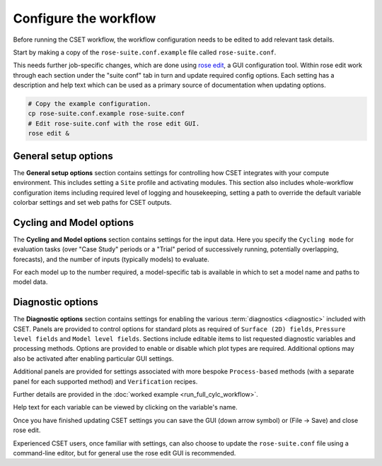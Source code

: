 Configure the workflow
======================

Before running the CSET workflow, the workflow configuration needs to be edited
to add relevant task details.

Start by making a copy of the ``rose-suite.conf.example`` file called
``rose-suite.conf``.

This needs further job-specific changes, which are done using `rose edit`_, a
GUI configuration tool. Within rose edit work through each section under the
"suite conf" tab in turn and update required config options. Each setting has a
description and help text which can be used as a primary source of documentation
when updating options.

.. code-block:: bash

    # Copy the example configuration.
    cp rose-suite.conf.example rose-suite.conf
    # Edit rose-suite.conf with the rose edit GUI.
    rose edit &

General setup options
---------------------

The **General setup options** section contains settings for controlling how CSET
integrates with your compute environment. This includes setting a ``Site``
profile and activating modules. This section also includes whole-workflow
configuration items including required level of logging and housekeeping,
setting a path to override the default variable colorbar settings and set web
paths for CSET outputs.

.. image:: rose-edit.png
    :alt: rose edit GUI, showing the general setup options.

Cycling and Model options
-------------------------

The **Cycling and Model options** section contains settings for the input data.
Here you specify the ``Cycling mode`` for evaluation tasks (over "Case Study"
periods or a "Trial" period of successively running, potentially overlapping,
forecasts), and the number of inputs (typically models) to evaluate.

For each model up to the number required, a model-specific tab is available
in which to set a model name and paths to model data.

.. image:: rose-edit-cycling.png
    :alt: rose edit GUI, showing the cycling and model setup options.

Diagnostic options
------------------

The **Diagnostic options** section contains settings for enabling the various
:term:`diagnostics <diagnostic>` included with CSET. Panels are provided to
control options for standard plots as required of ``Surface (2D) fields``,
``Pressure level fields`` and ``Model level fields``. Sections include editable
items to list requested diagnostic variables and processing methods. Options are
provided to enable or disable which plot types are required. Additional options
may also be activated after enabling particular GUI settings.

Additional panels are provided for settings associated with more bespoke
``Process-based`` methods (with a separate panel for each supported method) and
``Verification`` recipes.

Further details are provided in the :doc:`worked example <run_full_cylc_workflow>`.

.. image:: rose-edit-diagnostics.png
    :alt: rose edit GUI, showing an example of diagnostic setup options.

Help text for each variable can be viewed by clicking on the variable's name.

Once you have finished updating CSET settings you can save the GUI (down arrow
symbol) or (File -> Save) and close rose edit.

Experienced CSET users, once familiar with settings, can also choose to update
the ``rose-suite.conf`` file using a command-line editor, but for general use
the rose edit GUI is recommended.

.. _rose edit: https://metomi.github.io/rose/doc/html/api/command-reference.html#rose-config-edit
